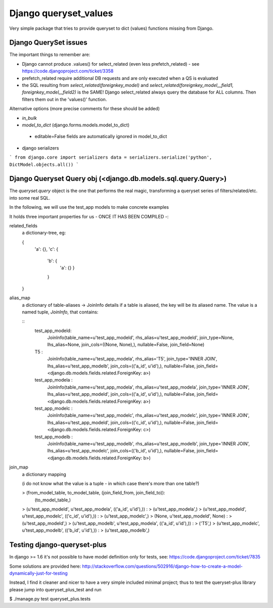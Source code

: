 ======================
Django queryset_values
======================

Very simple package that tries to provide queryset to dict (values) functions missing from Django.

Django QuerySet issues
======================

The important things to remember are:

* Django cannot produce .values() for select_related (even less prefetch_related) - see https://code.djangoproject.com/ticket/3358
* prefetch_related require additional DB requests and are only executed when a QS is evaluated
* the SQL resulting from `select_related(foreignkey_model)` and  `select_related(foreignkey_model__field1, foreignkey_model__field2)` is the SAME! Django select_related always query the database for ALL columns. Then filters them out in the 'values()' function.


Alternative options (more precise comments for these should be added)


* `in_bulk`
* `model_to_dict` (django.forms.models.model_to_dict)
 - editable=False fields are automatically ignored in model_to_dict
* django serializers
```
from django.core import serializers
data = serializers.serialize('python', DictModel.objects.all())
```

Django Queryset Query obj (<django.db.models.sql.query.Query>)
==============================================================

The `queryset.query` object is the one that performs the real magic,
transforming a queryset series of filters/related/etc. into some real SQL.

In the following, we will use the test_app models to make concrete examples

It holds three important properties for us - ONCE IT HAS BEEN COMPILED -:

related_fields
    a dictionary-tree, eg:

    {
        'a': {},
        'c': {
            'b': {
                'a': {}
                }
            }
    }

alias_map
    a dictionary of table-aliases -> JoinInfo details
    if a table is aliased, the key will be its aliased name. The value is a named tuple, `JoinInfo`, that contains:

    ::
        test_app_modeld:
            JoinInfo(table_name=u'test_app_modeld', rhs_alias=u'test_app_modeld', join_type=None, lhs_alias=None, join_cols=((None, None),), nullable=False, join_field=None)
        T5 :
            JoinInfo(table_name=u'test_app_modela', rhs_alias='T5', join_type='INNER JOIN', lhs_alias=u'test_app_modelb', join_cols=(('a_id', u'id'),), nullable=False, join_field=<django.db.models.fields.related.ForeignKey: a>)
        test_app_modela :
            JoinInfo(table_name=u'test_app_modela', rhs_alias=u'test_app_modela', join_type='INNER JOIN', lhs_alias=u'test_app_modeld', join_cols=(('a_id', u'id'),), nullable=False, join_field=<django.db.models.fields.related.ForeignKey: a>)
        test_app_modelc :
            JoinInfo(table_name=u'test_app_modelc', rhs_alias=u'test_app_modelc', join_type='INNER JOIN', lhs_alias=u'test_app_modeld', join_cols=(('c_id', u'id'),), nullable=False, join_field=<django.db.models.fields.related.ForeignKey: c>)
        test_app_modelb :
            JoinInfo(table_name=u'test_app_modelb', rhs_alias=u'test_app_modelb', join_type='INNER JOIN', lhs_alias=u'test_app_modelc', join_cols=(('b_id', u'id'),), nullable=False, join_field=<django.db.models.fields.related.ForeignKey: b>)

join_map
    a dictionary mapping

    (i do not know what the value is a tuple - in which case there's more than one table?)

    >   (from_model_table, to_model_table, (join_field_from, join_field_to)):
            (to_model_table,)

    >   (u'test_app_modeld', u'test_app_modela', (('a_id', u'id'),)) :
    >     (u'test_app_modela',)
    >   (u'test_app_modeld', u'test_app_modelc', (('c_id', u'id'),)) :
    >     (u'test_app_modelc',)
    >   (None, u'test_app_modeld', None) :
    >     (u'test_app_modeld',)
    >   (u'test_app_modelb', u'test_app_modela', (('a_id', u'id'),)) :
    >     ('T5',)
    >   (u'test_app_modelc', u'test_app_modelb', (('b_id', u'id'),)) :
    >     (u'test_app_modelb',)






Testing django-queryset-plus
============================

In django >= 1.6 it's not possible to have model definition only for tests, see:
https://code.djangoproject.com/ticket/7835

Some solutions are provided here:
http://stackoverflow.com/questions/502916/django-how-to-create-a-model-dynamically-just-for-testing

Instead, I find it cleaner and nicer to have a very simple included minimal project;
thus to test the queryset-plus library please jump into queryset_plus_test and run

$ ./manage.py test queryset_plus.tests
